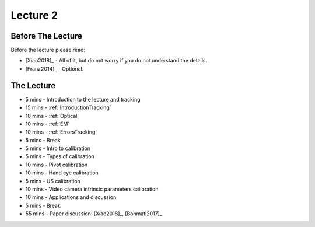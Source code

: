 .. _Lecture2:

Lecture 2
=========

Before The Lecture
------------------

Before the lecture please read:

* [Xiao2018]_ - All of it, but do not worry if you do not understand the details.
* [Franz2014]_ - Optional.

The Lecture
-----------

*  5 mins - Introduction to the lecture and tracking
* 15 mins - :ref:`IntroductionTracking`
* 10 mins - :ref:`Optical`
* 10 mins - :ref:`EM`
* 10 mins - :ref:`ErrorsTracking`

*  5 mins - Break

*  5 mins - Intro to calibration
*  5 mins - Types of calibration
* 10 mins - Pivot calibration
* 10 mins - Hand eye calibration
*  5 mins - US calibration
* 10 mins - Video camera intrinsic parameters calibration
* 10 mins - Applications and discussion

*  5 mins - Break

* 55 mins - Paper discussion: [Xiao2018]_, [Bonmati2017]_




